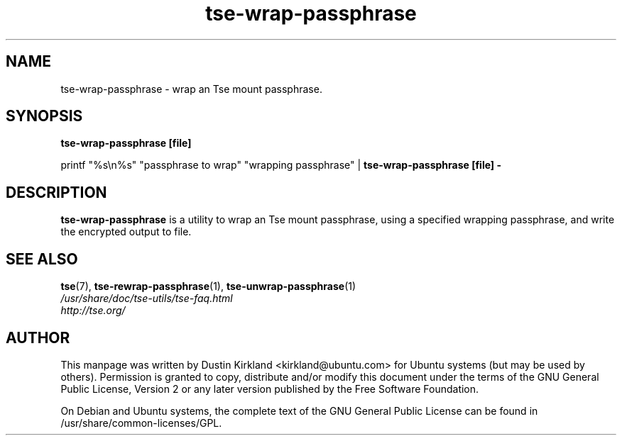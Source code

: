 .TH tse-wrap-passphrase 1 2008-07-21 tse-utils "Tse"
.SH NAME
tse-wrap-passphrase \- wrap an Tse mount passphrase.

.SH SYNOPSIS
\fBtse-wrap-passphrase [file]\fP

printf "%s\\n%s" "passphrase to wrap" "wrapping passphrase" | \fBtse-wrap-passphrase [file] -\fP

.SH DESCRIPTION
\fBtse-wrap-passphrase\fP is a utility to wrap an Tse mount passphrase, using a specified wrapping passphrase, and write the encrypted output to file.

.SH SEE ALSO
.PD 0
.TP
\fBtse\fP(7), \fBtse-rewrap-passphrase\fP(1), \fBtse-unwrap-passphrase\fP(1)

.TP
\fI/usr/share/doc/tse-utils/tse-faq.html\fP

.TP
\fIhttp://tse.org/\fP
.PD

.SH AUTHOR
This manpage was written by Dustin Kirkland <kirkland@ubuntu.com> for Ubuntu systems (but may be used by others).  Permission is granted to copy, distribute and/or modify this document under the terms of the GNU General Public License, Version 2 or any later version published by the Free Software Foundation.

On Debian and Ubuntu systems, the complete text of the GNU General Public License can be found in /usr/share/common-licenses/GPL.
